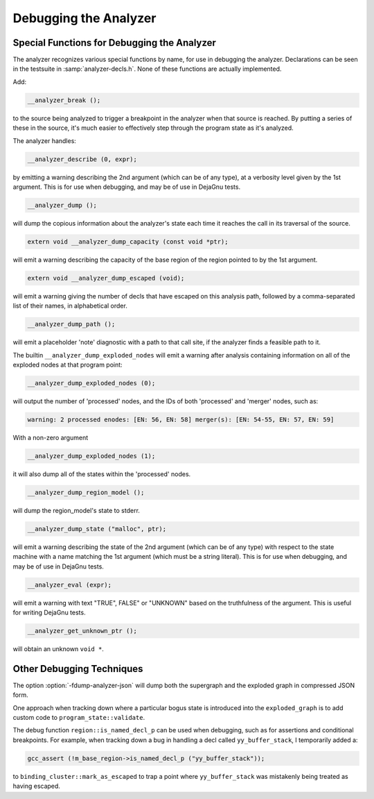 ..
  Copyright 1988-2022 Free Software Foundation, Inc.
  This is part of the GCC manual.
  For copying conditions, see the copyright.rst file.

.. index:: analyzer, debugging, static analyzer, debugging

.. _debugging-the-analyzer:

Debugging the Analyzer
**********************

Special Functions for Debugging the Analyzer
^^^^^^^^^^^^^^^^^^^^^^^^^^^^^^^^^^^^^^^^^^^^

The analyzer recognizes various special functions by name, for use
in debugging the analyzer.  Declarations can be seen in the testsuite
in :samp:`analyzer-decls.h`.  None of these functions are actually
implemented.

Add:

.. code-block:: c++

    __analyzer_break ();

to the source being analyzed to trigger a breakpoint in the analyzer when
that source is reached.  By putting a series of these in the source, it's
much easier to effectively step through the program state as it's analyzed.

The analyzer handles:

.. code-block:: c++

  __analyzer_describe (0, expr);

by emitting a warning describing the 2nd argument (which can be of any
type), at a verbosity level given by the 1st argument.  This is for use when
debugging, and may be of use in DejaGnu tests.

.. code-block:: c++

  __analyzer_dump ();

will dump the copious information about the analyzer's state each time it
reaches the call in its traversal of the source.

.. code-block:: c++

  extern void __analyzer_dump_capacity (const void *ptr);

will emit a warning describing the capacity of the base region of
the region pointed to by the 1st argument.

.. code-block:: c++

  extern void __analyzer_dump_escaped (void);

will emit a warning giving the number of decls that have escaped on this
analysis path, followed by a comma-separated list of their names,
in alphabetical order.

.. code-block:: c++

  __analyzer_dump_path ();

will emit a placeholder 'note' diagnostic with a path to that call site,
if the analyzer finds a feasible path to it.

The builtin ``__analyzer_dump_exploded_nodes`` will emit a warning
after analysis containing information on all of the exploded nodes at that
program point:

.. code-block:: c++

    __analyzer_dump_exploded_nodes (0);

will output the number of 'processed' nodes, and the IDs of
both 'processed' and 'merger' nodes, such as:

.. code-block:: c++

  warning: 2 processed enodes: [EN: 56, EN: 58] merger(s): [EN: 54-55, EN: 57, EN: 59]

With a non-zero argument

.. code-block:: c++

    __analyzer_dump_exploded_nodes (1);

it will also dump all of the states within the 'processed' nodes.

.. code-block:: c++

     __analyzer_dump_region_model ();

will dump the region_model's state to stderr.

.. code-block:: c++

  __analyzer_dump_state ("malloc", ptr);

will emit a warning describing the state of the 2nd argument
(which can be of any type) with respect to the state machine with
a name matching the 1st argument (which must be a string literal).
This is for use when debugging, and may be of use in DejaGnu tests.

.. code-block:: c++

  __analyzer_eval (expr);

will emit a warning with text "TRUE", FALSE" or "UNKNOWN" based on the
truthfulness of the argument.  This is useful for writing DejaGnu tests.

.. code-block:: c++

  __analyzer_get_unknown_ptr ();

will obtain an unknown ``void *``.

Other Debugging Techniques
^^^^^^^^^^^^^^^^^^^^^^^^^^

The option :option:`-fdump-analyzer-json` will dump both the supergraph
and the exploded graph in compressed JSON form.

One approach when tracking down where a particular bogus state is
introduced into the ``exploded_graph`` is to add custom code to
``program_state::validate``.

The debug function ``region::is_named_decl_p`` can be used when debugging,
such as for assertions and conditional breakpoints.  For example, when
tracking down a bug in handling a decl called ``yy_buffer_stack``, I
temporarily added a:

.. code-block:: c++

    gcc_assert (!m_base_region->is_named_decl_p ("yy_buffer_stack"));

to ``binding_cluster::mark_as_escaped`` to trap a point where
``yy_buffer_stack`` was mistakenly being treated as having escaped.
